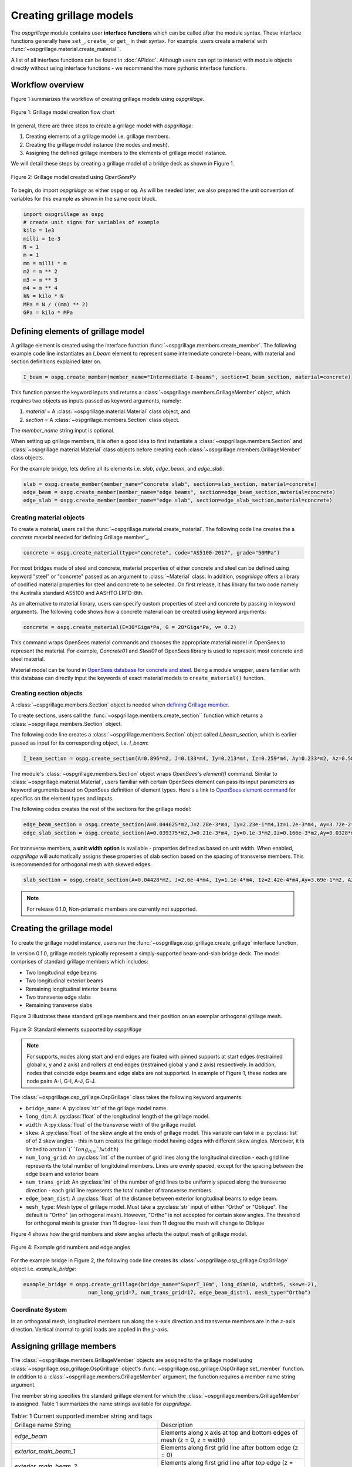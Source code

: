 ========================
Creating grillage models
========================
The *ospgrillage* module contains user **interface functions** which can be called after the module syntax. These interface functions
generally have  ``set_``, ``create_`` or ``get_`` in their syntax. For example, users create a material with :func:`~ospgrillage.material.create_material``.

A list of all interface functions can be found in :doc:`APIdoc`.
Although users can opt to interact with module objects directly without using interface functions - we recommend the more pythonic interface functions.

Workflow overview
------------------------------------------------------------------

Figure 1 summarizes the workflow of creating grillage models using *ospgrillage*.

..  figure:: ../../_images/flowchart1.png
    :align: center
    :scale: 75 %

    Figure 1: Grillage model creation flow chart


In general, there are three steps to create a grillage model with *ospgrillage*:

#. Creating elements of a grillage model i.e. grillage members.
#. Creating the grillage model instance (the nodes and mesh).
#. Assigning the defined grillage members to the elements of grillage model instance.


We will detail these steps by creating a grillage model of a bridge deck as shown in Figure 1.

.. _Figure 2:

..  figure:: ../../_images/42degnegative10m.png
    :align: center
    :scale: 25 %

    Figure 2: Grillage model created using `OpenSeesPy`


To begin, do import `ospgrillage` as either ``ospg`` or ``og``.
As will be needed later, we also prepared the unit convention of variables for this example as shown in the same code block.

.. code-block:: python

    import ospgrillage as ospg
    # create unit signs for variables of example
    kilo = 1e3
    milli = 1e-3
    N = 1
    m = 1
    mm = milli * m
    m2 = m ** 2
    m3 = m ** 3
    m4 = m ** 4
    kN = kilo * N
    MPa = N / ((mm) ** 2)
    GPa = kilo * MPa

.. _defining Grillage member:

Defining elements of grillage model
------------------------------------------------------------------
A grillage element is created using the interface function :func:`~ospgrillage.members.create_member`. The following example code line instantiates
an *I_beam* element to represent some intermediate concrete I-beam, with material and section definitions explained later on.

.. code-block:: python

    I_beam = ospg.create_member(member_name="Intermediate I-beams", section=I_beam_section, material=concrete)

This function parses the keyword inputs and returns a
:class:`~ospgrillage.members.GrillageMember` object, which requires two objects as inputs passed
as keyword arguments, namely:

#. *material* = A :class:`~ospgrillage.material.Material` class object, and
#. *section* = A :class:`~ospgrillage.members.Section` class object.

The *member_name* string input is optional.

When setting up grillage members, it is often a good idea to first instantiate a :class:`~ospgrillage.members.Section`
and :class:`~ospgrillage.material.Material` class objects before creating
each :class:`~ospgrillage.members.GrillageMember` class objects.

For the example bridge, lets define all its elements i.e. *slab*, *edge_beam*, and *edge_slab*.

.. code-block:: python

    slab = ospg.create_member(member_name="concrete slab", section=slab_section, material=concrete)
    edge_beam = ospg.create_member(member_name="edge beams", section=edge_beam_section,material=concrete)
    edge_slab = ospg.create_member(member_name="edge slab", section=edge_slab_section,material=concrete)

Creating material objects
^^^^^^^^^^^^^^^^^^^^^^^^^^^^^^^^^^^^^
To create a material, users call the :func:`~ospgrillage.material.create_material`.
The following code line creates the a *concrete* material needed for`defining Grillage member`_.

.. code-block:: python

    concrete = ospg.create_material(type="concrete", code="AS5100-2017", grade="50MPa")

For most bridges made of steel and concrete, material properties of either concrete and steel can be defined using
keyword "steel" or "concrete" passed as an argument to :class:`~Material` class.
In addition, *ospgrillage* offers a library of codified material properties for steel and concrete to be selected.
On first release, it has library for two code namely the Australia standard AS5100 and AASHTO LRFD-8th.

As an alternative to material library, users can specify custom properties of steel and concrete by passing in keyword arguments.
The following code shows how a concrete material can be created using keyword arguments:

.. code-block:: python

    concrete = ospg.create_material(E=30*Giga*Pa, G = 20*Giga*Pa, v= 0.2)

This command wraps OpenSees material commands and chooses the appropriate material model in OpenSees to represent the material.
For example, *Concrete01* and *Steel01* of OpenSees library is used to represent most concrete and steel material.

Material model can be found in `OpenSees database for concrete and steel <https://openseespydoc.readthedocs.io/en/latest/src/uniaxialMaterial.html#steel-reinforcing-steel-materials>`_.
Being a module wrapper, users familiar with this database can directly input the keywords of exact material models to ``create_material()`` function.

Creating section objects
^^^^^^^^^^^^^^^^^^^^^^^^^^^^^^^^^^^^^
A :class:`~ospgrillage.members.Section` object is needed when `defining Grillage member`_.

To create sections, users call the :func:`~ospgrillage.members.create_section`` function which returns a :class:`~ospgrillage.members.Section` object.

The following code line creates a :class:`~ospgrillage.members.Section` object called *I_beam_section*, which is earlier passed as input for its corresponding object, i.e. *I_beam*:

.. code-block:: python

    I_beam_section = ospg.create_section(A=0.896*m2, J=0.133*m4, Iy=0.213*m4, Iz=0.259*m4, Ay=0.233*m2, Az=0.58*m2)

The module's :class:`~ospgrillage.members.Section` object wraps `OpenSees`'s `element()` command.
Similar to :class:`~ospgrillage.material.Material`, users familiar with certain OpenSees element can pass its input parameters as keyword arguments
based on OpenSees definition of element types.
Here's a link to `OpenSees element command <https://openseespydoc.readthedocs.io/en/latest/src/element.html>`_ for specifics on the
element types and inputs.

The following codes creates the rest of the sections for the grillage model:

.. code-block:: python

    edge_beam_section = ospg.create_section(A=0.044625*m2,J=2.28e-3*m4, Iy=2.23e-1*m4,Iz=1.2e-3*m4, Ay=3.72e-2*m2, Az=3.72e-2*m2)
    edge_slab_section = ospg.create_section(A=0.039375*m2,J=0.21e-3*m4, Iy=0.1e-3*m2,Iz=0.166e-3*m2,Ay=0.0328*m2, Az=0.0328*m2))

For transverse members, a **unit width option** is available - properties defined as based on unit width. When enabled, *ospgrillage* will automatically
assigns these properties of slab section based on the spacing of transverse members. This is recommended for orthogonal mesh with skewed
edges.

.. code-block:: python

    slab_section = ospg.create_section(A=0.04428*m2, J=2.6e-4*m4, Iy=1.1e-4*m4, Iz=2.42e-4*m4,Ay=3.69e-1*m2, Az=3.69e-1*m2, unit_width=True)

.. note::

    For release 0.1.0, Non-prismatic members are currently not supported.


Creating the grillage model
-------------------------------------------
To create the grillage model instance, users run the :func:`~ospgrillage.osp_grillage.create_grillage` interface function.

In version 0.1.0, grillage models typically represent a simply-supported
beam-and-slab bridge deck. The model comprises of standard grillage members which includes:

- Two longitudinal edge beams
- Two longitudinal exterior beams
- Remaining longitudinal interior beams
- Two transverse edge slabs
- Remaining transverse slabs

Figure 3 illustrates these standard grillage members and their position on an exemplar orthogonal grillage mesh.

..  figure:: ../../_images/Standard_elements.PNG
    :align: center
    :scale: 75 %

    Figure 3: Standard elements supported by *ospgrillage*


.. note::

    For supports, nodes along start and end edges are fixated with pinned supports at start edges (restrained global x, y and z axis)
    and rollers at end edges (restrained global y and z axis) respectively.
    In addition, nodes that coincide edge beams and edge slabs are not supported. In example of Figure 1, these nodes are node pairs
    A-I, G-I, A-J, G-J.


The :class:`~ospgrillage.osp_grillage.OspGrillage` class takes the following keyword arguments:

- ``bridge_name``: A :py:class:`str` of the grillage model name.
- ``long_dim``: A :py:class:`float` of the longitudinal length of the grillage model.
- ``width``: A :py:class:`float` of the transverse width of the grillage model.
- ``skew``: A :py:class:`float` of the skew angle at the ends of grillage model. This variable can take in a :py:class:`list` of of 2 skew angles - this in turn creates the grillage model having edges with different skew angles. Moreover, it is limited to :math:`\arctan`(``long_dim``/``width``)
- ``num_long_grid``: An :py:class:`int` of the number of grid lines along the longitudinal direction - each grid line represents the total number of longitduinal members. Lines are evenly spaced, except for the spacing between the edge beam and exterior beam
- ``num_trans_grid``: An :py:class:`int` of the number of grid lines to be uniformly spaced along the transverse direction - each grid line represents the total number of transverse members.
- ``edge_beam_dist``: A :py:class:`float` of the distance between exterior longitudinal beams to edge beam.
- ``mesh_type``: Mesh type of grillage model. Must take a :py:class:`str` input of either "Ortho" or "Oblique". The default is "Ortho" (an orthogonal mesh). However, "Ortho" is not accepted for certain skew angles. The threshold for orthogonal mesh is greater than 11 degree- less than 11 degree the mesh will change to Oblique

Figure 4 shows how the grid numbers and skew angles affects the output mesh of grillage model.

..  figure:: ../../_images/edge_angles.PNG
    :align: center
    :scale: 75 %

    Figure 4: Example grid numbers and edge angles


For the example bridge in Figure 2, the following code line creates its :class:`~ospgrillage.osp_grillage.OspGrillage` object i.e. *example_bridge*:

.. code-block:: python

    example_bridge = ospg.create_grillage(bridge_name="SuperT_10m", long_dim=10, width=5, skew=-21,
                         num_long_grid=7, num_trans_grid=17, edge_beam_dist=1, mesh_type="Ortho")


Coordinate System
^^^^^^^^^^^^^^^^^^^^^^^^^^^^^^^^^^^^^
In an orthogonal mesh, longitudinal members run along the :math:`x`-axis direction and transverse members are in the :math:`z`-axis direction.
Vertical (normal to grid) loads are applied in the :math:`y`-axis.


Assigning grillage members
-------------------------------------------------
The :class:`~ospgrillage.members.GrillageMember` objects are assigned to the grillage model using :class:`~ospgrillage.osp_grillage.OspGrillage` object's
:func:`~ospgrillage.osp_grillage.OspGrillage.set_member` function. In addition to a :class:`~ospgrillage.members.GrillageMember` argument,
the function requires a member name string argument.

The member string specifies the standard grillage element for which the :class:`~ospgrillage.members.GrillageMember` is assigned. Table 1
summarizes the name strings available for *ospgrillage*.


.. list-table:: Table: 1 Current supported member string and tags
   :widths: 50 50
   :header-rows: 0

   * - Grillage name String
     - Description
   * - `edge_beam`
     - Elements along x axis at top and bottom edges of mesh (z = 0, z = width)
   * - `exterior_main_beam_1`
     - Elements along first grid line after bottom edge (z = 0)
   * - `exterior_main_beam_2`
     - Elements along first grid line after top edge (z = width)
   * - `interior_main_beam`
     - For all elements in x direction between grid lines of exterior_main_beam_1 and exterior_main_beam_2
   * - `start_edge`
     - Elements along z axis where longitudinal grid line x = 0
   * - `end_edge`
     - Elements along z axis where longitudinal grid line x = Length
   * - `transverse_slab`
     - For all elements in transverse direction between start_edge and end_edge


The following example assigns the interior main beams of the grillage model with the earlier object of intermediate concrete *I-beam*:

.. code-block:: python

    example_bridge.set_member(I_beam, member="interior_main_beam")

For the example in Figure 1, the rest of grillage elements are assigned as such:

.. code-block:: python

    example_bridge.set_member(I_beam, member="interior_main_beam")
    example_bridge.set_member(I_beam, member="exterior_main_beam_1")
    example_bridge.set_member(I_beam, member="exterior_main_beam_1")
    example_bridge.set_member(edge_beam, member="edge_beam")
    example_bridge.set_member(slab, member="transverse_slab")
    example_bridge.set_member(edge_slab, member="edge_slab")


For orthogonal meshes, nodes in the transverse direction have varied spacing based on the skew edge region.
The properties of transverse members based on unit metre width is required for its definition section properties.
The module automatically implement the unit width properties based on the spacing of nodes in the skew edge regions.

The module checks if all element groups in the grillages are defined by the user. If missing element groups are detected,
a warning message is printed on the terminal.

The :class:`~ospgrillage.osp_grillage.OspGrillage` class also allows for global material definition - e.g. an entire bridge made of the same
material. To do this, users run the function :func:`~set_material` passing the :class:`~Material` class object as the
input.

.. code-block:: python

    example_bridge.set_material(concrete)


This is a useful tool for switching all grillage members to the same material after previously defining with perhaps a different material.

Creating the grillage in OpenSees framework or as an executable py file
-----------------------------------------------------------------------------
Only once the object of grillage model is created and members are assigned, we can either: 

(i) create the model in OpenSees software space for further grillage analysis, or;
(ii) an executable python file that can be edited and used for a more complex analysis.

These are achieved by calling the :func:`~ospgrillage.osp_grillage.OspGrillage.create_ops` function.

The :func:`~ospgrillage.osp_grillage.OspGrillage.create_ops` function takes a boolean for `pyfile=` (default is `False`).
Setting this parameter to `False` creates the grillage model in `OpenSees` model space.

.. code-block:: python

    example_bridge.create_osp_model(pyfile=False)

After model is instantiated in `OpenSees`, users can run any `OpenSeesPy` command (e.g. `ops_vis` commands) within the current workflow
to interact with the `OpenSees` grillage model.

When `pyfile=` parameter is set to `True`, an executable py file will be generated instead.
The executable py file contains all relevant OpenSees command from which when executed,
creates the model instance in OpenSees which can edited and later used to perform more complex analysis.
Note that in doing so, the model instance in `OpenSees` space is not created.

Visualize grillage model
^^^^^^^^^^^^^^^^^^^^^^^^^^^^^^^^^^^^^
To check that we created the model in OpenSees space, we can plot the model using ``OpenSeesPy``'s visualization module `ops_vis`.
The *ospgrillage* module already wraps and import `OpenSeesPy`'s `ops_vis` module. Therefore, one can run access `ops_vis` by running
the following code line and a plot like in `Figure 2`_ will be returned:

.. code-block:: python

    ospg.opsplt.plot_model("nodes")

Whilst all nodes will be visualized, only the assigned members are visualized. This is a good way to check if desired members are assigned
and hence, shown on the plot. Failure to not have all members assigned will affect subsequent analysis.

Here are more details of `ops_vis module <https://openseespydoc.readthedocs.io/en/latest/src/ops_vis.html>`_
